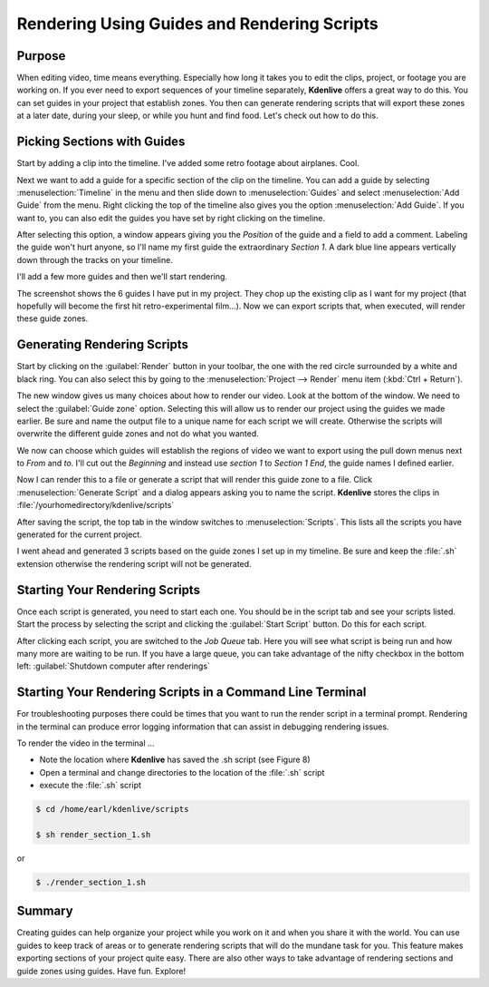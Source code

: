.. meta::
   :description: Render out your final Kdenlive video for distributing
   :keywords: KDE, Kdenlive, render, guides, scripts, distribute, documentation, user manual, video editor, open source, free, learn, easy


.. metadata-placeholder

   :authors: - Annew (https://userbase.kde.org/User:Annew)
             - Claus Christensen
             - Yuri Chornoivan
             - Nikerabbit (https://userbase.kde.org/User:Nikerabbit)
             - Simon Eugster <simon.eu@gmail.com>
             - Jean-Baptiste Mardelle <jb@kdenlive.org>
             - Earl fx (https://userbase.kde.org/User:Earl fx)
             - Ttguy (https://userbase.kde.org/User:Ttguy)
             - Vincent Pinon <vpinon@kde.org>
             - Bushuev (https://userbase.kde.org/User:Bushuev)
             - Roger (https://userbase.kde.org/User:Roger)

   :license: Creative Commons License SA 4.0


.. _rendering:

Rendering Using Guides and Rendering Scripts
============================================


Purpose
-------

When editing video, time means everything. Especially how long it takes you to edit the clips, project, or footage you are working on. If you ever need to export sequences of your timeline separately, **Kdenlive** offers a great way to do this. You can set guides in your project that establish zones. You then can generate rendering scripts that will export these zones at a later date, during your sleep, or while you hunt and find food. Let's check out how to do this.


Picking Sections with Guides
----------------------------

Start by adding a clip into the timeline. I've added some retro footage about airplanes. Cool.

.. image:: /images/kden-render-howto-9.png
   :align: center
   :width: 400px
   :alt: Figure 1

Next we want to add a guide for a specific section of the clip on the timeline. You can add a guide by selecting :menuselection:`Timeline` in the menu and then slide down to :menuselection:`Guides` and select :menuselection:`Add Guide` from the menu. Right clicking the top of the timeline also gives you the option :menuselection:`Add Guide`. If you want to, you can also edit the guides you have set by right clicking on the timeline.

.. image:: /images/Kden-render-howto-8.png
   :align: center
   :width: 400px
   :alt: Figure 2

After selecting this option, a window appears giving you the *Position* of the guide and a field to add a comment. Labeling the guide won't hurt anyone, so I'll name my first guide the extraordinary *Section 1*. A dark blue line appears vertically down through the tracks on your timeline.

.. image:: /images/Kden-render-howto-10.png
   :align: center
   :width: 400px
   :alt: Figure 3

I'll add a few more guides and then we'll start rendering.

.. image:: /images/Kden-render-howto-11.png
   :align: center
   :width: 400px
   :alt: Figure 4

The screenshot shows the 6 guides I have put in my project. They chop up the existing clip as I want for my project (that hopefully will become the first hit retro-experimental film...). Now we can export scripts that, when executed, will render these guide zones.


Generating Rendering Scripts
----------------------------

Start by clicking on the :guilabel:`Render` button in your toolbar, the one with the red circle surrounded by a white and black ring. You can also select this by going to the :menuselection:`Project --> Render` menu item (:kbd:`Ctrl + Return`).

.. image:: /images/Kden-render-howto-1.png
   :align: center
   :width: 400px
   :alt: Figure 5

The new window gives us many choices about how to render our video. Look at the bottom of the window. We need to select the :guilabel:`Guide zone` option. Selecting this will allow us to render our project using the guides we made earlier. Be sure and name the output file to a unique name for each script we will create. Otherwise the scripts will overwrite the different guide zones and not do what you wanted.

.. image:: /images/Kden-render-howto-2.png
   :align: center
   :width: 400px
   :alt: Figure 6

We now can choose which guides will establish the regions of video we want to export using the pull down menus next to *From* and *to*. I'll cut out the *Beginning* and instead use *section 1* to *Section 1 End*, the guide names I defined earlier.

.. image:: /images/Kden-render-howto-3.png
   :align: center
   :width: 400px
   :alt: Figure 7

Now I can render this to a file or generate a script that will render this guide zone to a file. Click :menuselection:`Generate Script` and a dialog appears asking you to name the script. **Kdenlive** stores the clips in :file:`/yourhomedirectory/kdenlive/scripts`

.. image:: /images/Kden-render-howto-5.png
   :align: center
   :width: 400px
   :alt: Figure 8

After saving the script, the top tab in the window switches to :menuselection:`Scripts`. This lists all the scripts you have generated for the current project.

.. image:: /images/Kden-render-howto-6.png
   :align: center
   :width: 400px
   :alt: Figure 9

I went ahead and generated 3 scripts based on the guide zones I set up in my timeline. Be sure and keep the :file:`.sh` extension otherwise the rendering script will not be generated.


Starting Your Rendering Scripts
-------------------------------

Once each script is generated, you need to start each one. You should be in the script tab and see your scripts listed. Start the process by selecting the script and clicking the :guilabel:`Start Script` button. Do this for each script.

.. image:: /images/Kden-render-howto-7.png
   :align: center
   :width: 400px
   :alt: Figure 10

After clicking each script, you are switched to the *Job Queue* tab. Here you will see what script is being run and how many more are waiting to be run. If you have a large queue, you can take advantage of the nifty checkbox in the bottom left: :guilabel:`Shutdown computer after renderings`


Starting Your Rendering Scripts in a Command Line Terminal
----------------------------------------------------------

For troubleshooting purposes there could be times that you want to run the render script in a terminal prompt. Rendering in the terminal can produce error logging information that can assist in debugging rendering issues.

To render the video in the terminal ...

* Note the location where **Kdenlive** has saved the .sh script (see Figure 8)
* Open a terminal and change directories to the location of the :file:`.sh` script
* execute the :file:`.sh` script

.. code-block:: bash

  $ cd /home/earl/kdenlive/scripts

  $ sh render_section_1.sh

or

.. code-block:: bash

  $ ./render_section_1.sh


Summary
-------

Creating guides can help organize your project while you work on it and when you share it with the world. You can use guides to keep track of areas or to generate rendering scripts that will do the mundane task for you. This feature makes exporting sections of your project quite easy. There are also other ways to take advantage of rendering sections and guide zones using guides. Have fun. Explore!

